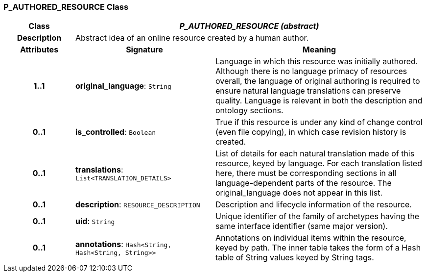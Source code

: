 === P_AUTHORED_RESOURCE Class

[cols="^1,2,3"]
|===
h|*Class*
2+^h|*_P_AUTHORED_RESOURCE (abstract)_*

h|*Description*
2+a|Abstract idea of an online resource created by a human author.

h|*Attributes*
^h|*Signature*
^h|*Meaning*

h|*1..1*
|*original_language*: `String`
a|Language in which this resource was initially authored. Although there is no language primacy of resources overall, the language of original authoring is required to ensure natural language translations can preserve quality. Language is relevant in both the description and ontology sections.

h|*0..1*
|*is_controlled*: `Boolean`
a|True if this resource is under any kind of change control (even file copying), in which case revision history is created.

h|*0..1*
|*translations*: `List<TRANSLATION_DETAILS>`
a|List of details for each natural translation made of this resource, keyed by language. For each translation listed here, there must be corresponding sections in all language-dependent parts of the resource. The original_language does not appear in this list.

h|*0..1*
|*description*: `RESOURCE_DESCRIPTION`
a|Description and lifecycle information of the resource.

h|*0..1*
|*uid*: `String`
a|Unique identifier of the family of archetypes having the same interface identifier (same major version).

h|*0..1*
|*annotations*: `Hash<String, Hash<String, String>>`
a|Annotations on individual items within the resource, keyed by path. The inner table takes the form of a Hash table of String values keyed by String tags.
|===
